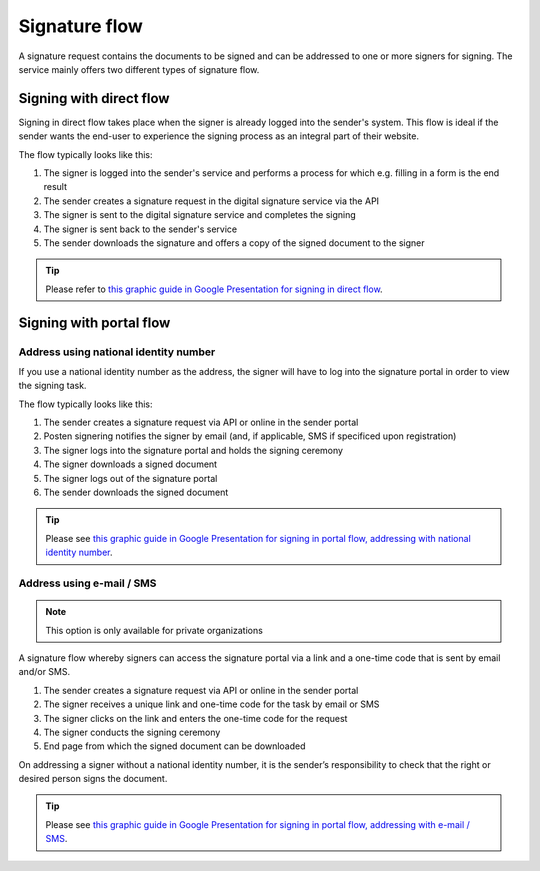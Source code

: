 
.. _signature-flow:

Signature flow
*******************

A signature request contains the documents to be signed and can be addressed to one or more signers for signing. The service mainly offers two different types of signature flow.

.. _signing-in-direct-flow:

Signing with direct flow
========================

Signing in direct flow takes place when the signer is already logged into the sender's system. This flow is ideal if the sender wants the end-user to experience the signing process as an integral part of their website.

The flow typically looks like this:

#. The signer is logged into the sender's service and performs a process for which e.g. filling in a form is the end result
#. The sender creates a signature request in the digital signature service via the API
#. The signer is sent to the digital signature service and completes the signing
#. The signer is sent back to the sender's service
#. The sender downloads the signature and offers a copy of the signed document to the signer

..  TIP::
    Please refer to `this graphic guide in Google Presentation for signing in direct flow <https://docs.google.com/presentation/d/14Q_-YzaxcGsZOgUR6rJl7rWSwLZwujnuqgkKCrxksoA/edit#slide=id.g3922592cb8_0_0>`_.

.. _signing-in-portal-flow:

Signing with portal flow
========================

.. _signing-in-portal-flow-with-national-identity:

Address using national identity number
________________________________________

If you use a national identity number as the address, the signer will have to log into the signature portal in order to view the signing task.

The flow typically looks like this:

#. The sender creates a signature request via API or online in the sender portal
#. Posten signering notifies the signer by email (and, if applicable, SMS if specificed upon registration)
#. The signer logs into the signature portal and holds the signing ceremony
#. The signer downloads a signed document
#. The signer logs out of the signature portal
#. The sender downloads the signed document

..  TIP::
    Please see `this graphic guide in Google Presentation for signing in portal flow, addressing with national identity number <https://docs.google.com/presentation/d/14Q_-YzaxcGsZOgUR6rJl7rWSwLZwujnuqgkKCrxksoA/edit#slide=id.g36b93b9965_0_57>`_.

.. _signing-in-portal-flow-without-national-identity:


Address using e-mail / SMS
_______________________________

.. NOTE::
   This option is only available for private organizations

A signature flow whereby signers can access the signature portal via a link and a one-time code that is sent by email and/or SMS.

#. The sender creates a signature request via API or online in the sender portal
#. The signer receives a unique link and one-time code for the task by email or SMS
#. The signer clicks on the link and enters the one-time code for the request
#. The signer conducts the signing ceremony
#. End page from which the signed document can be downloaded

On addressing a signer without a national identity number, it is the sender’s responsibility to check that the right or desired person signs the document.

..  TIP::
    Please see `this graphic guide in Google Presentation for signing in portal flow, addressing with e-mail / SMS <https://docs.google.com/presentation/d/14Q_-YzaxcGsZOgUR6rJl7rWSwLZwujnuqgkKCrxksoA/edit#slide=id.g2e3b4edaeb_0_1>`_.
